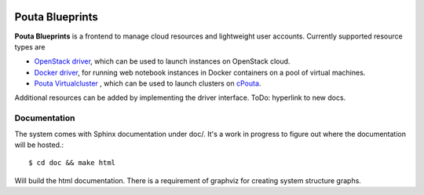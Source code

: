 .. image:: https://travis-ci.org/CSC-IT-Center-for-Science/pouta-blueprints.svg
   :target: https://travis-ci.org/CSC-IT-Center-for-Science/pouta-blueprints/
   :alt: Build Status
.. image:: https://codeclimate.com/github/CSC-IT-Center-for-Science/pouta-blueprints/badges/gpa.svg
   :target: https://codeclimate.com/github/CSC-IT-Center-for-Science/pouta-blueprints
   :alt: Code Climate
.. image:: https://codeclimate.com/github/CSC-IT-Center-for-Science/pouta-blueprints/badges/coverage.svg
   :target: https://codeclimate.com/github/CSC-IT-Center-for-Science/pouta-blueprints
   :alt: Test Coverage

Pouta Blueprints
****************

**Pouta Blueprints** is a frontend to manage cloud resources and lightweight user
accounts.
Currently supported resource types are 

- `OpenStack driver`_,
  which can be used to launch instances on OpenStack cloud.
- `Docker driver`_,
  for running web notebook instances in Docker containers on a pool of virtual machines. 
- `Pouta Virtualcluster`_ ,
  which can be used to launch clusters on `cPouta <https://research.csc.fi/pouta-iaas-cloud>`_.

    
Additional resources can be added by implementing the driver interface. ToDo:
hyperlink to new docs.

Documentation
=============

The system comes with Sphinx documentation under doc/. It's a work in progress
to figure out where the documentation will be hosted.::

        $ cd doc && make html

Will build the html documentation. There is a requirement of graphviz
for creating system structure graphs.

.. _OpenStack driver: pouta_blueprints/drivers/provisioning/openstack_driver.py
.. _Docker driver: pouta_blueprints/drivers/provisioning/README_docker_driver.md 
.. _Pouta Virtualcluster: https://github.com/CSC-IT-Center-for-Science/pouta-virtualcluster
